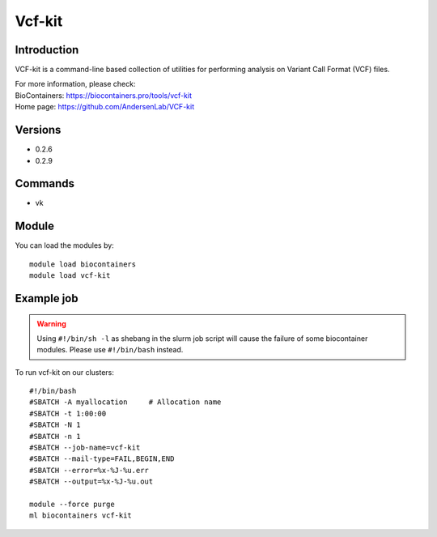 .. _backbone-label:

Vcf-kit
==============================

Introduction
~~~~~~~~
VCF-kit is a command-line based collection of utilities for performing analysis on Variant Call Format (VCF) files.


| For more information, please check:
| BioContainers: https://biocontainers.pro/tools/vcf-kit 
| Home page: https://github.com/AndersenLab/VCF-kit

Versions
~~~~~~~~
- 0.2.6
- 0.2.9

Commands
~~~~~~~
- vk

Module
~~~~~~~~
You can load the modules by::

    module load biocontainers
    module load vcf-kit

Example job
~~~~~
.. warning::
    Using ``#!/bin/sh -l`` as shebang in the slurm job script will cause the failure of some biocontainer modules. Please use ``#!/bin/bash`` instead.

To run vcf-kit on our clusters::

    #!/bin/bash
    #SBATCH -A myallocation     # Allocation name
    #SBATCH -t 1:00:00
    #SBATCH -N 1
    #SBATCH -n 1
    #SBATCH --job-name=vcf-kit
    #SBATCH --mail-type=FAIL,BEGIN,END
    #SBATCH --error=%x-%J-%u.err
    #SBATCH --output=%x-%J-%u.out

    module --force purge
    ml biocontainers vcf-kit
